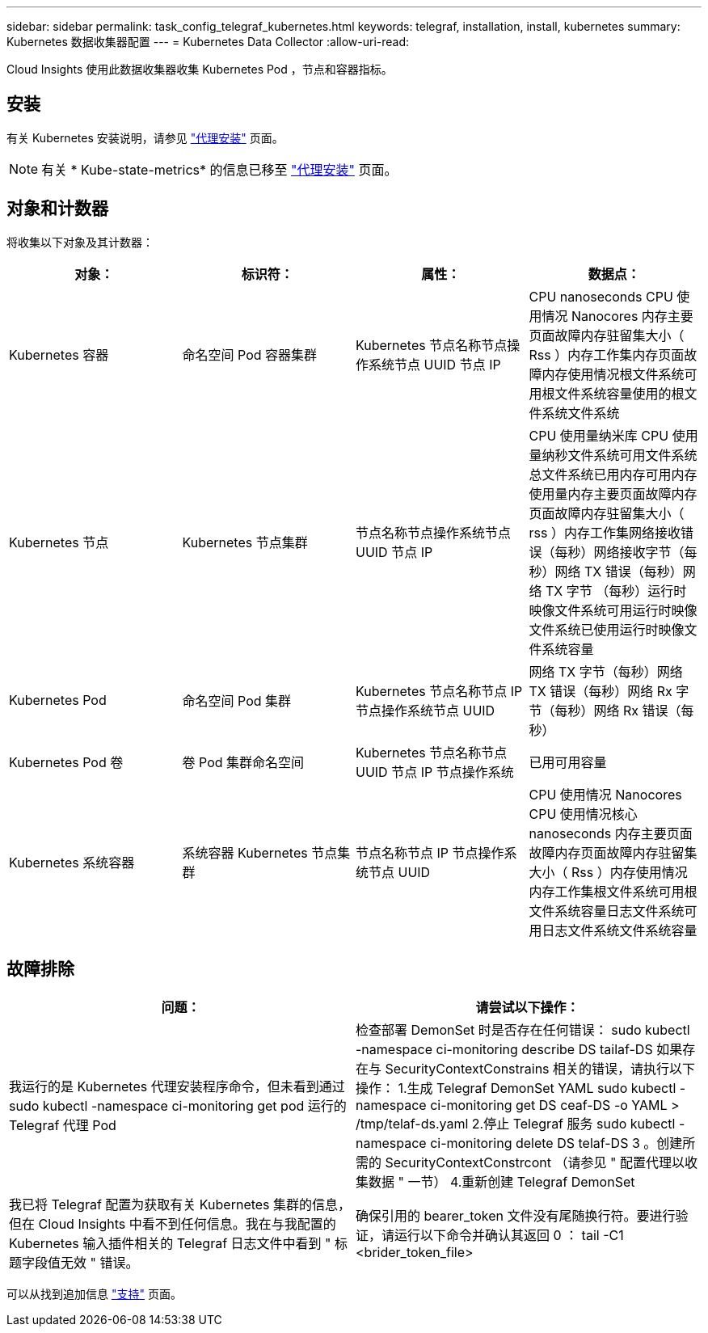 ---
sidebar: sidebar 
permalink: task_config_telegraf_kubernetes.html 
keywords: telegraf, installation, install, kubernetes 
summary: Kubernetes 数据收集器配置 
---
= Kubernetes Data Collector
:allow-uri-read: 


[role="lead"]
Cloud Insights 使用此数据收集器收集 Kubernetes Pod ，节点和容器指标。



== 安装

有关 Kubernetes 安装说明，请参见 link:task_config_telegraf_agent.html#kubernetes["代理安装"] 页面。


NOTE: 有关 * Kube-state-metrics* 的信息已移至 link:task_config_telegraf_agent.html#kubernetes["代理安装"] 页面。



== 对象和计数器

将收集以下对象及其计数器：

[cols="<.<,<.<,<.<,<.<"]
|===
| 对象： | 标识符： | 属性： | 数据点： 


| Kubernetes 容器 | 命名空间 Pod 容器集群 | Kubernetes 节点名称节点操作系统节点 UUID 节点 IP | CPU nanoseconds CPU 使用情况 Nanocores 内存主要页面故障内存驻留集大小（ Rss ）内存工作集内存页面故障内存使用情况根文件系统可用根文件系统容量使用的根文件系统文件系统 


| Kubernetes 节点 | Kubernetes 节点集群 | 节点名称节点操作系统节点 UUID 节点 IP | CPU 使用量纳米库 CPU 使用量纳秒文件系统可用文件系统总文件系统已用内存可用内存使用量内存主要页面故障内存页面故障内存驻留集大小（ rss ）内存工作集网络接收错误（每秒）网络接收字节（每秒）网络 TX 错误（每秒）网络 TX 字节 （每秒）运行时映像文件系统可用运行时映像文件系统已使用运行时映像文件系统容量 


| Kubernetes Pod | 命名空间 Pod 集群 | Kubernetes 节点名称节点 IP 节点操作系统节点 UUID | 网络 TX 字节（每秒）网络 TX 错误（每秒）网络 Rx 字节（每秒）网络 Rx 错误（每秒） 


| Kubernetes Pod 卷 | 卷 Pod 集群命名空间 | Kubernetes 节点名称节点 UUID 节点 IP 节点操作系统 | 已用可用容量 


| Kubernetes 系统容器 | 系统容器 Kubernetes 节点集群 | 节点名称节点 IP 节点操作系统节点 UUID | CPU 使用情况 Nanocores CPU 使用情况核心 nanoseconds 内存主要页面故障内存页面故障内存驻留集大小（ Rss ）内存使用情况内存工作集根文件系统可用根文件系统容量日志文件系统可用日志文件系统文件系统容量 
|===


== 故障排除

[cols="2*"]
|===
| 问题： | 请尝试以下操作： 


| 我运行的是 Kubernetes 代理安装程序命令，但未看到通过 sudo kubectl -namespace ci-monitoring get pod 运行的 Telegraf 代理 Pod | 检查部署 DemonSet 时是否存在任何错误： sudo kubectl -namespace ci-monitoring describe DS tailaf-DS 如果存在与 SecurityContextConstrains 相关的错误，请执行以下操作： 1.生成 Telegraf DemonSet YAML sudo kubectl -namespace ci-monitoring get DS ceaf-DS -o YAML > /tmp/telaf-ds.yaml 2.停止 Telegraf 服务 sudo kubectl -namespace ci-monitoring delete DS telaf-DS 3 。创建所需的 SecurityContextConstrcont （请参见 " 配置代理以收集数据 " 一节） 4.重新创建 Telegraf DemonSet 


| 我已将 Telegraf 配置为获取有关 Kubernetes 集群的信息，但在 Cloud Insights 中看不到任何信息。我在与我配置的 Kubernetes 输入插件相关的 Telegraf 日志文件中看到 " 标题字段值无效 " 错误。 | 确保引用的 bearer_token 文件没有尾随换行符。要进行验证，请运行以下命令并确认其返回 0 ： tail -C1 <brider_token_file> 
|===
可以从找到追加信息 link:concept_requesting_support.html["支持"] 页面。
